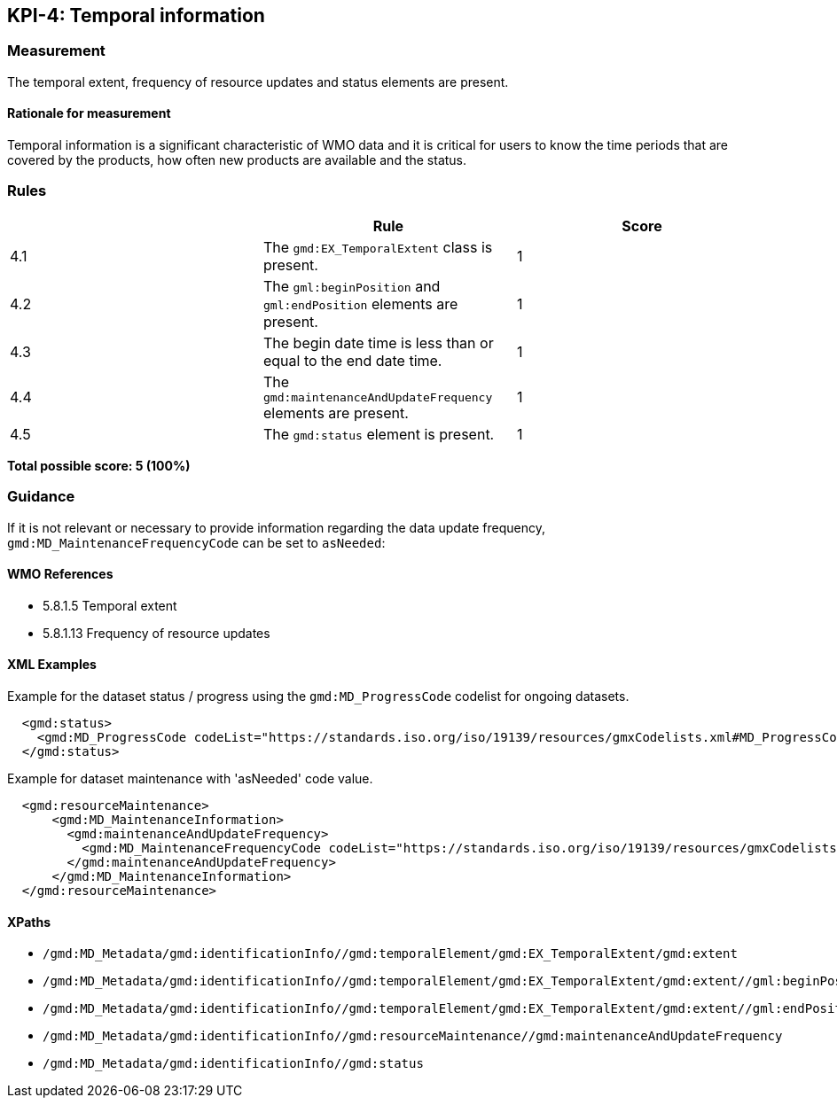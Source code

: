 == KPI-4: Temporal information

=== Measurement

The temporal extent, frequency of resource updates and status elements are present. 

==== Rationale for measurement

Temporal information is a significant characteristic of WMO
data and it is critical for users to know the time periods that are
covered by the products, how often new products are available and the status.

=== Rules
|===
| | Rule |Score

|4.1 | The `gmd:EX_TemporalExtent` class is present.
|1

|4.2 | The `gml:beginPosition` and `gml:endPosition` elements are present.
|1

|4.3 | The begin date time is less than or equal to the end date time.
|1

|4.4 | The `gmd:maintenanceAndUpdateFrequency` elements are present.
|1

|4.5 | The `gmd:status` element is present.
|1
|===

*Total possible score: 5 (100%)*

=== Guidance

If it is not relevant or necessary to provide information regarding the data
update frequency, `gmd:MD_MaintenanceFrequencyCode` can be set to `asNeeded`:

==== WMO References

* 5.8.1.5 Temporal extent
* 5.8.1.13 Frequency of resource updates

==== XML Examples

Example for the dataset status / progress using the `gmd:MD_ProgressCode`
codelist for ongoing datasets. 

```xml
  <gmd:status>
    <gmd:MD_ProgressCode codeList="https://standards.iso.org/iso/19139/resources/gmxCodelists.xml#MD_ProgressCode" codeSpace="ISOTC211/19115" codeListValue="onGoing">onGoing</gmd:MD_ProgressCode>
  </gmd:status>
```

Example for dataset maintenance with 'asNeeded' code value. 
```xml
  <gmd:resourceMaintenance>
      <gmd:MD_MaintenanceInformation>
        <gmd:maintenanceAndUpdateFrequency>
          <gmd:MD_MaintenanceFrequencyCode codeList="https://standards.iso.org/iso/19139/resources/gmxCodelists.xml#MD_MaintenanceFrequencyCode" codeListValue="asNeeded"/>
        </gmd:maintenanceAndUpdateFrequency>
      </gmd:MD_MaintenanceInformation>
  </gmd:resourceMaintenance>
```

==== XPaths

* `/gmd:MD_Metadata/gmd:identificationInfo//gmd:temporalElement/gmd:EX_TemporalExtent/gmd:extent`
* `/gmd:MD_Metadata/gmd:identificationInfo//gmd:temporalElement/gmd:EX_TemporalExtent/gmd:extent//gml:beginPosition`
* `/gmd:MD_Metadata/gmd:identificationInfo//gmd:temporalElement/gmd:EX_TemporalExtent/gmd:extent//gml:endPosition`
* `/gmd:MD_Metadata/gmd:identificationInfo//gmd:resourceMaintenance//gmd:maintenanceAndUpdateFrequency`
* `/gmd:MD_Metadata/gmd:identificationInfo//gmd:status`

